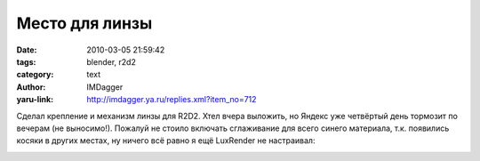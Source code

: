 Место для линзы
===============
:date: 2010-03-05 21:59:42
:tags: blender, r2d2
:category: text
:author: IMDagger
:yaru-link: http://imdagger.ya.ru/replies.xml?item_no=712

Сделал крепление и механизм линзы для R2D2. Хтел вчера выложить, но
Яндекс уже четвёртый день тормозит по вечерам (не выносимо!). Пожалуй не
стоило включать сглаживание для всего синего материала, т.к. появились
косяки в других местах, ну ничего всё равно я ещё LuxRender не
настраивал:

.. class:: text-center

|image0|

.. |image0| image:: http://img-fotki.yandex.ru/get/3808/imdagger.6/0_23c6b_83058a66_L
   :target: http://fotki.yandex.ru/users/imdagger/view/146539/
